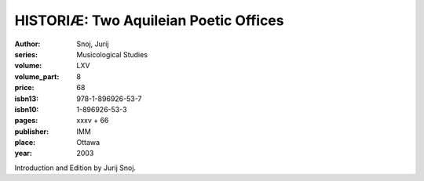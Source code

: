 HISTORIÆ: Two Aquileian Poetic Offices
======================================

:author: Snoj, Jurij
:series: Musicological Studies
:volume: LXV
:volume_part: 8
:price: 68
:isbn13: 978-1-896926-53-7
:isbn10: 1-896926-53-3
:pages: xxxv + 66
:publisher: IMM
:place: Ottawa
:year: 2003

Introduction and Edition by Jurij Snoj.
